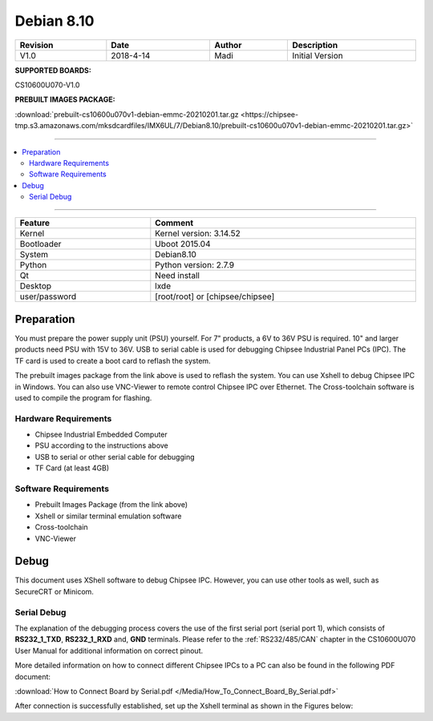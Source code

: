 Debian 8.10
###########

.. centered:: Chipsee IMX6UL Debian8.10 User Manual

.. image:: /Media/Chipsee_Logo_Full.png
   :align: center

.. table::
   :align: center
   :width: 100%

   +----------+-----------+--------+-----------------+
   | Revision |    Date   | Author |   Description   |
   +==========+===========+========+=================+
   |   V1.0   | 2018-4-14 |  Madi  | Initial Version |
   +----------+-----------+--------+-----------------+

**SUPPORTED BOARDS:**

CS10600U070-V1.0

.. _db_pkg:

**PREBUILT IMAGES PACKAGE:**

:download:`prebuilt-cs10600u070v1-debian-emmc-20210201.tar.gz <https://chipsee-tmp.s3.amazonaws.com/mksdcardfiles/IMX6UL/7/Debian8.10/prebuilt-cs10600u070v1-debian-emmc-20210201.tar.gz>`

-----

.. centered:: Table of Contents

.. contents::
   :depth: 2
   :local:
   :backlinks: top

-----

.. centered:: System Features

.. table::
   :align: center
   :width: 100%

   +---------------+----------------------------------+
   | Feature       | Comment                          |
   +===============+==================================+
   | Kernel        | Kernel version: 3.14.52          |
   +---------------+----------------------------------+
   | Bootloader    | Uboot 2015.04                    |
   +---------------+----------------------------------+
   | System        | Debian8.10                       |
   +---------------+----------------------------------+
   | Python        | Python version: 2.7.9            |
   +---------------+----------------------------------+
   | Qt            | Need install                     |
   +---------------+----------------------------------+
   | Desktop       | lxde                             |
   +---------------+----------------------------------+
   | user/password | [root/root] or [chipsee/chipsee] |
   +---------------+----------------------------------+
   
Preparation
===========

You must prepare the power supply unit (PSU) yourself. For 7" products, a 6V to 36V PSU is required. 10" and larger products need PSU with 15V to 36V. 
USB to serial cable is used for debugging Chipsee Industrial Panel PCs (IPC). The TF card is used to create a boot card to reflash the system.

The prebuilt images package from the link above is used to reflash the system. You can use Xshell to debug Chipsee IPC in Windows.
You can also use VNC-Viewer to remote control Chipsee IPC over Ethernet. The Cross-toolchain software is used to compile the program for flashing.
 
Hardware Requirements
---------------------

* Chipsee Industrial Embedded Computer
* PSU according to the instructions above
* USB to serial or other serial cable for debugging
* TF Card (at least 4GB)

Software Requirements
---------------------

* Prebuilt Images Package (from the link above)
* Xshell or similar terminal emulation software
* Cross-toolchain
* VNC-Viewer

Debug
=====

This document uses XShell software to debug Chipsee IPC. However, you can use other tools as well, such as SecureCRT or Minicom.

Serial Debug
------------

The explanation of the debugging process covers the use of the first serial port (serial port 1), which consists of **RS232_1_TXD**, 
**RS232_1_RXD** and, **GND** terminals. Please refer to the :ref:`RS232/485/CAN` chapter in the CS10600U070 User Manual for additional
information on correct pinout.

More detailed information on how to connect different Chipsee IPCs to a PC can also be found in the following PDF document: 

:download:`How to Connect Board by Serial.pdf </Media/How_To_Connect_Board_By_Serial.pdf>`  

After connection is successfully established, set up the Xshell terminal as shown in the Figures below:


